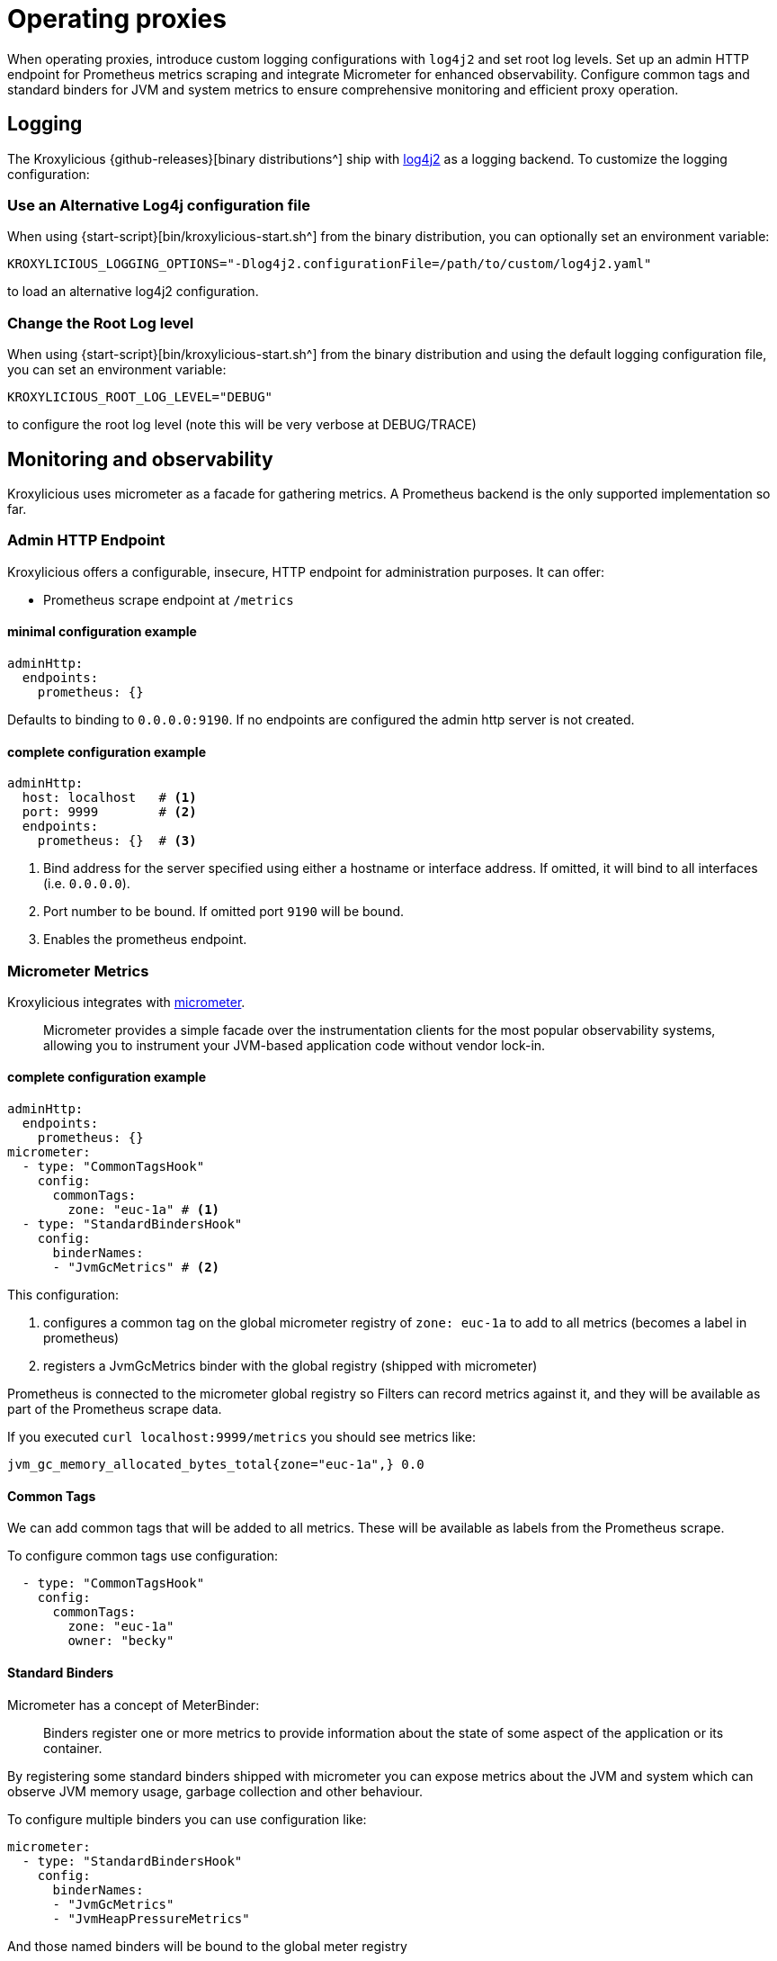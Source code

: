 // file included in the following:
//
// index.adoc

[id='con-operating-{context}']
= Operating proxies

[role="_abstract"]
When operating proxies, introduce custom logging configurations with `log4j2` and set root log levels. 
Set up an admin HTTP endpoint for Prometheus metrics scraping and integrate Micrometer for enhanced observability. 
Configure common tags and standard binders for JVM and system metrics to ensure comprehensive monitoring and efficient proxy operation.

== Logging

The Kroxylicious {github-releases}[binary distributions^] ship with https://logging.apache.org/log4j/2.x[log4j2] as a logging backend. To customize the logging configuration:

=== Use an Alternative Log4j configuration file

When using {start-script}[bin/kroxylicious-start.sh^] from the binary distribution, you can optionally set an environment variable:

[source,shell]
----
KROXYLICIOUS_LOGGING_OPTIONS="-Dlog4j2.configurationFile=/path/to/custom/log4j2.yaml"
----

to load an alternative log4j2 configuration.

=== Change the Root Log level

When using {start-script}[bin/kroxylicious-start.sh^] from the binary distribution and using the default logging configuration file, you can set an environment variable:

[source,shell]
----
KROXYLICIOUS_ROOT_LOG_LEVEL="DEBUG"
----

to configure the root log level (note this will be very verbose at DEBUG/TRACE)

== Monitoring and observability

Kroxylicious uses micrometer as a facade for gathering metrics. A Prometheus backend is the only supported implementation so far.

=== Admin HTTP Endpoint

Kroxylicious offers a configurable, insecure, HTTP endpoint for administration purposes. It can
offer:

- Prometheus scrape endpoint at `/metrics`

#### minimal configuration example

[source,yaml]
----
adminHttp:
  endpoints:
    prometheus: {}
----
Defaults to binding to `0.0.0.0:9190`. If no endpoints are configured the admin http server
is not created.

#### complete configuration example

[source,yaml]
----
adminHttp:
  host: localhost   # <1>
  port: 9999        # <2>
  endpoints:
    prometheus: {}  # <3>
----

<1> Bind address for the server specified using either a hostname or interface address. If omitted, it will bind to all interfaces
    (i.e. `0.0.0.0`).
<2> Port number to be bound. If omitted port `9190` will be bound.
<3> Enables the prometheus endpoint.

=== Micrometer Metrics

Kroxylicious integrates with https://micrometer.io/docs[micrometer].

> Micrometer provides a simple facade over the instrumentation clients for the most popular observability systems, allowing you to instrument your JVM-based application code without vendor lock-in.

==== complete configuration example

[source,yaml]
----
adminHttp:
  endpoints:
    prometheus: {}
micrometer:
  - type: "CommonTagsHook"
    config:
      commonTags:
        zone: "euc-1a" # <1>
  - type: "StandardBindersHook"
    config:
      binderNames:
      - "JvmGcMetrics" # <2>
----
This configuration:

<1> configures a common tag on the global micrometer registry of `zone: euc-1a` to add to all metrics (becomes a label in prometheus)
<2> registers a JvmGcMetrics binder with the global registry (shipped with micrometer)

Prometheus is connected to the micrometer global registry so Filters can record metrics against
it, and they will be available as part of the Prometheus scrape data.

If you executed `curl localhost:9999/metrics` you should see metrics like:

----
jvm_gc_memory_allocated_bytes_total{zone="euc-1a",} 0.0
----

==== Common Tags

We can add common tags that will be added to all metrics. These will be available as labels
from the Prometheus scrape.

To configure common tags use configuration:

[source,yaml]
----
  - type: "CommonTagsHook"
    config:
      commonTags:
        zone: "euc-1a"
        owner: "becky"
----

==== Standard Binders

Micrometer has a concept of MeterBinder:

> Binders register one or more metrics to provide information about the state of some aspect of the application or its container.

By registering some standard binders shipped with micrometer you can expose metrics
about the JVM and system which can observe JVM memory usage, garbage collection
and other behaviour.

To configure multiple binders you can use configuration like:

[source, yaml]
----
micrometer:
  - type: "StandardBindersHook"
    config:
      binderNames:
      - "JvmGcMetrics"
      - "JvmHeapPressureMetrics"
----

And those named binders will be bound to the global meter registry

.Available Binders
|===
|name |micrometer class
|ClassLoaderMetrics| io.micrometer.core.instrument.binder.jvm.ClassLoaderMetrics
|JvmCompilationMetrics|io.micrometer.core.instrument.binder.jvm.JvmCompilationMetrics
|JvmGcMetrics|io.micrometer.core.instrument.binder.jvm.JvmGcMetrics
|JvmHeapPressureMetrics|io.micrometer.core.instrument.binder.jvm.JvmHeapPressureMetrics
|JvmInfoMetrics|io.micrometer.core.instrument.binder.jvm.JvmInfoMetrics
|JvmMemoryMetrics|io.micrometer.core.instrument.binder.jvm.JvmMemoryMetrics
|JvmThreadMetrics|io.micrometer.core.instrument.binder.jvm.JvmThreadMetrics
|FileDescriptorMetrics|io.micrometer.core.instrument.binder.system.FileDescriptorMetrics
|ProcessorMetrics|io.micrometer.core.instrument.binder.system.ProcessorMetrics
|UptimeMetrics|io.micrometer.core.instrument.binder.system.UptimeMetrics
|===

#### Micrometer Usage from Filters

Filters can use the static methods of https://www.javadoc.io/doc/io.micrometer/micrometer-core/1.10.5/io/micrometer/core/instrument/Metrics.html[Metrics]
to register metrics with the global registry. Or use `Metrics.globalRegistry` to
get a reference to the global registry. Metrics registered this way will be
automatically available through the prometheus scrape endpoint.
